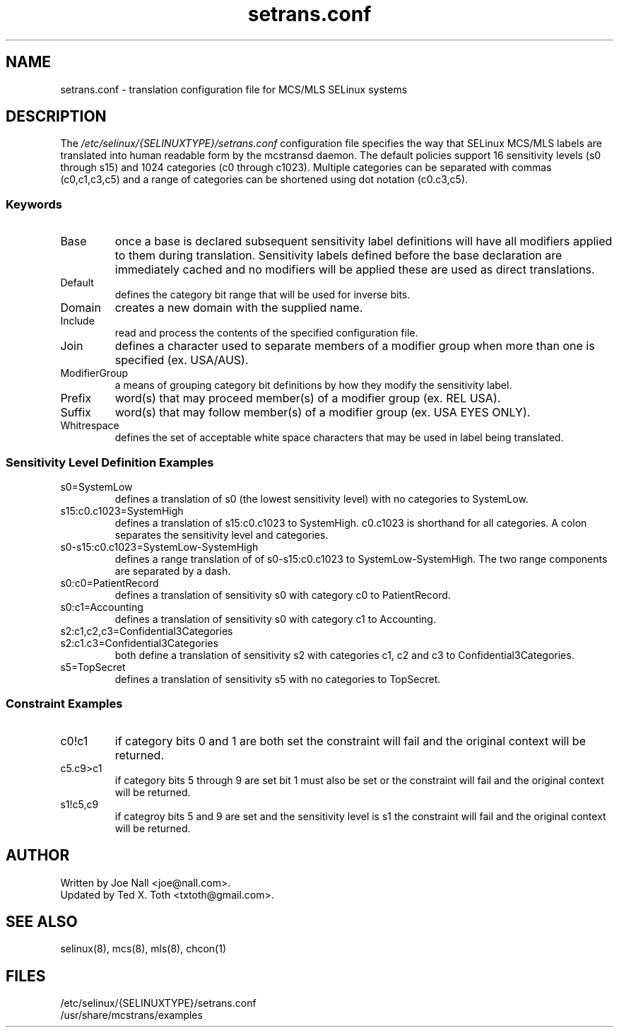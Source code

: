 .TH "setrans.conf" "8" "13 July 2010" "txtoth@gmail.com" "setrans.conf documentation"
.SH "NAME"
setrans.conf \- translation configuration file for MCS/MLS SELinux systems

.SH "DESCRIPTION"
The
.I /etc/selinux/{SELINUXTYPE}/setrans.conf
configuration file specifies the way that SELinux MCS/MLS labels are translated into human
readable form by the mcstransd daemon.  The default policies support 16 sensitivity levels (s0 through s15) and 1024 categories (c0 through c1023). Multiple categories can be separated with commas (c0,c1,c3,c5) and a range of categories can be shortened using dot notation (c0.c3,c5).

.SS "Keywords"

.TP
Base\fR
once a base is declared subsequent sensitivity label definitions will have all modifiers applied to them during translation.
Sensitivity labels defined before the base declaration are immediately cached and no modifiers will be applied these are used as direct translations. 

.TP
Default\fR
defines the category bit range that will be used for inverse bits.

.TP
Domain\fR
creates a new domain with the supplied name.

.TP
Include\fR
read and process the contents of the specified configuration file.

.TP
Join\fR
defines a character used to separate members of a modifier group when more than one is specified (ex. USA/AUS).

.TP
ModifierGroup\fR
a means of grouping category bit definitions by how they modify the sensitivity label.

.TP
Prefix\fR
word(s) that may proceed member(s) of a modifier group (ex. REL USA).

.TP
Suffix\fR
word(s) that may follow member(s) of a modifier group (ex. USA EYES ONLY).

.TP
Whitrespace\fR
defines the set of acceptable white space characters that may be used in label being translated.

.SS "Sensitivity Level Definition Examples"

.TP 
s0=SystemLow\fR
defines a translation of s0 (the lowest sensitivity level) with no categories to SystemLow.

.TP 
s15:c0.c1023=SystemHigh\fR
defines a translation of s15:c0.c1023 to SystemHigh. c0.c1023 is shorthand for all categories. A colon separates the sensitivity level and categories.

.TP 
s0\-s15:c0.c1023=SystemLow\-SystemHigh\fR
defines a range translation of of s0\-s15:c0.c1023 to SystemLow\-SystemHigh. The two range components are separated by a dash.

.TP 
s0:c0=PatientRecord\fR
defines a translation of sensitivity s0 with category c0 to PatientRecord.

.TP 
s0:c1=Accounting\fR
defines a translation of sensitivity s0 with category c1 to Accounting.

.TP 
s2:c1,c2,c3=Confidential3Categories
.TP 
s2:c1.c3=Confidential3Categories\fR
both define a translation of sensitivity s2 with categories c1, c2 and c3 to Confidential3Categories.

.TP 
s5=TopSecret\fR
defines a translation of sensitivity s5 with no categories to TopSecret.

.SS "Constraint Examples"

.TP
c0!c1
if category bits 0 and 1 are both set the constraint will fail and the original context will be returned.

.TP
c5.c9>c1
if category bits 5 through 9 are set bit 1 must also be set or the constraint will fail and the original context will be returned.

.TP
s1!c5,c9
if categroy bits 5 and 9 are set and the sensitivity level is s1 the constraint will fail and the original context will be returned.

.SH "AUTHOR"
    Written by Joe Nall <joe@nall.com>.
    Updated by Ted X. Toth <txtoth@gmail.com>.
    
.SH "SEE ALSO"
selinux(8), mcs(8), mls(8), chcon(1)

.SH "FILES"
/etc/selinux/{SELINUXTYPE}/setrans.conf
.br
/usr/share/mcstrans/examples
